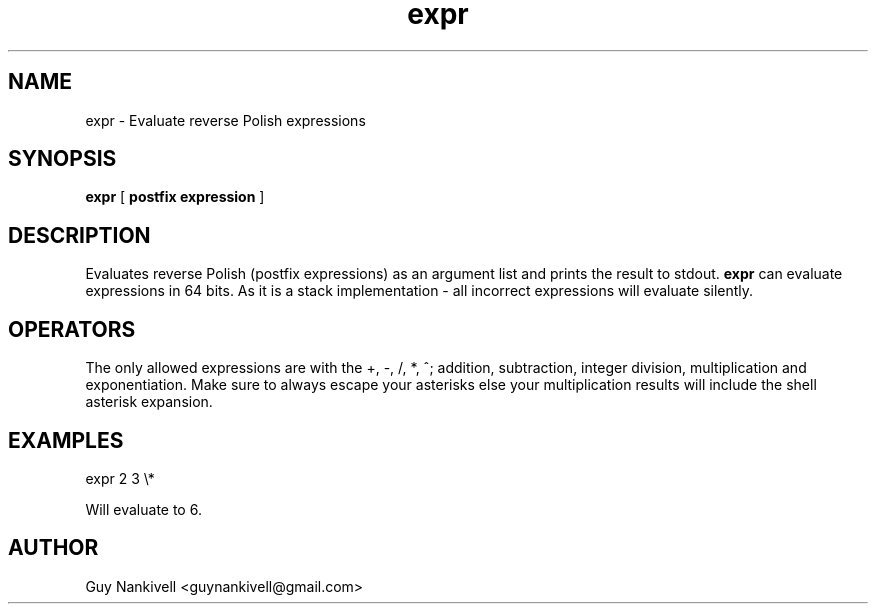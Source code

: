 .TH expr 1 "April 19, 2017" "" ""
.SH NAME
expr \- Evaluate reverse Polish expressions
.SH SYNOPSIS
.B expr
[ 
.B postfix expression
]

.SH DESCRIPTION
Evaluates reverse Polish (postfix expressions) as an argument list and prints the result to stdout.
.B expr 
can evaluate expressions in 64 bits. As it is a stack implementation - all incorrect expressions will evaluate silently.

.SH OPERATORS
The only allowed expressions are with the +, \-, /, *, ^; addition, subtraction, integer division, multiplication and exponentiation. 
Make sure to always escape your asterisks else your multiplication results will include the shell asterisk expansion. 

.SH EXAMPLES
expr 2 3 \\* 

Will evaluate to 6.



.SH AUTHOR
Guy Nankivell <guynankivell@gmail.com>
